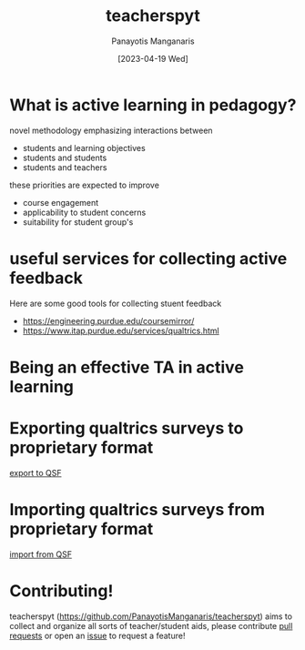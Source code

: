 #+TITLE: teacherspyt
#+AUTHOR: Panayotis Manganaris
#+EMAIL: pmangana@purdue.edu
#+DATE: [2023-04-19 Wed]

* What is active learning in pedagogy?

novel methodology emphasizing interactions between
- students and learning objectives
- students and students
- students and teachers

these priorities are expected to improve
- course engagement
- applicability to student concerns
- suitability for student group's 

* useful services for collecting active feedback
Here are some good tools for collecting stuent feedback
- https://engineering.purdue.edu/coursemirror/
- https://www.itap.purdue.edu/services/qualtrics.html

* Being an effective TA in active learning

* Exporting qualtrics surveys to proprietary format

[[https://www.qualtrics.com/support/survey-platform/survey-module/survey-tools/import-and-export-surveys/#ExportingaSurveyasaQSF][export to QSF]]

* Importing qualtrics surveys from proprietary format

[[https://www.qualtrics.com/support/survey-platform/survey-module/survey-tools/import-and-export-surveys/#ImportingASurvey][import from QSF]]

* Contributing!

teacherspyt (https://github.com/PanayotisManganaris/teacherspyt) aims
to collect and organize all sorts of teacher/student aids, please
contribute [[https://github.com/PanayotisManganaris/teacherspyt/pulls][pull requests]] or open an [[https://github.com/PanayotisManganaris/teacherspyt/issues][issue]] to request a feature!
